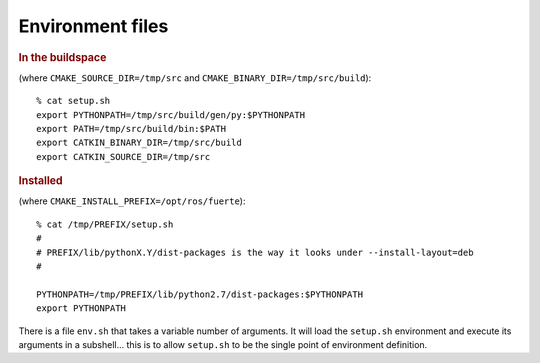 Environment files
=================

.. rubric:: In the buildspace

(where ``CMAKE_SOURCE_DIR=/tmp/src`` and ``CMAKE_BINARY_DIR=/tmp/src/build``)::

  % cat setup.sh 
  export PYTHONPATH=/tmp/src/build/gen/py:$PYTHONPATH
  export PATH=/tmp/src/build/bin:$PATH
  export CATKIN_BINARY_DIR=/tmp/src/build
  export CATKIN_SOURCE_DIR=/tmp/src

.. rubric:: Installed

(where ``CMAKE_INSTALL_PREFIX=/opt/ros/fuerte``)::

  % cat /tmp/PREFIX/setup.sh 
  #
  # PREFIX/lib/pythonX.Y/dist-packages is the way it looks under --install-layout=deb
  #
  
  PYTHONPATH=/tmp/PREFIX/lib/python2.7/dist-packages:$PYTHONPATH
  export PYTHONPATH
  
  

There is a file ``env.sh`` that takes a variable number of arguments.
It will load the ``setup.sh`` environment and execute its arguments in
a subshell... this is to allow ``setup.sh`` to be the single point of
environment definition.




